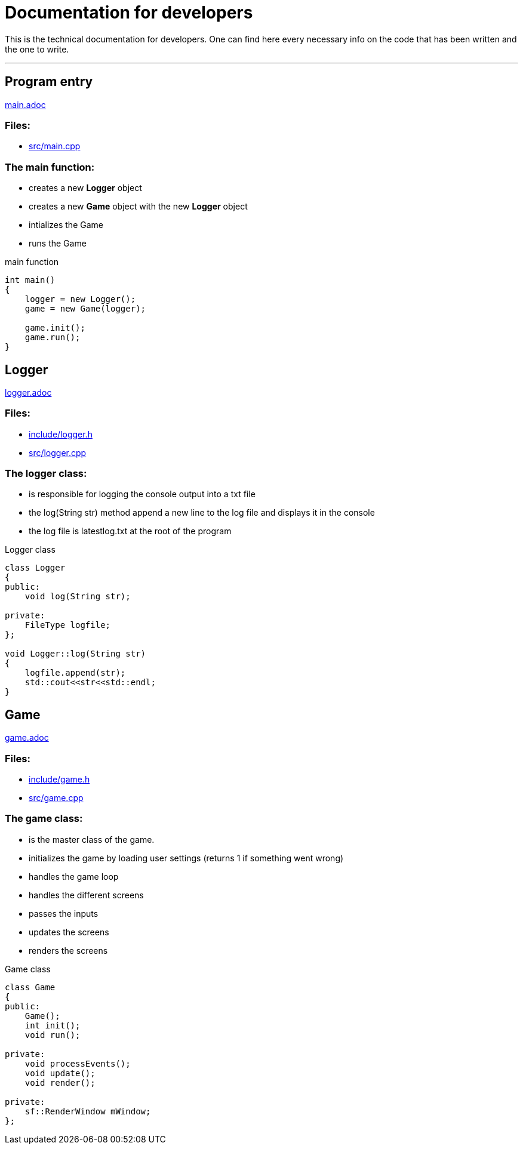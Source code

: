 :imagedir: img/

= Documentation for developers

This is the technical documentation for developers. One can find here every necessary info on the code that has been written and the one to write.

---

== Program entry

link:base/main.adoc[main.adoc]

=== Files:

* link:../src/main.cpp[src/main.cpp]

=== The main function:

* creates a new *Logger* object

* creates a new *Game* object with the new *Logger* object

* intializes the Game

* runs the Game

.main function
[source, C++]
----
int main()
{
    logger = new Logger();
    game = new Game(logger);

    game.init();
    game.run();
}
----



== Logger

link:base/logger.adoc[logger.adoc]

=== Files:

* link:../include/logger.h[include/logger.h]

* link:../src/logger.cpp[src/logger.cpp]

=== The logger class:

* is responsible for logging the console output into a txt file

* the log(String str) method append a new line to the log file and displays it in the console

* the log file is latestlog.txt at the root of the program

.Logger class
[source, C++]
----
class Logger
{
public:
    void log(String str);
    
private:
    FileType logfile;
};

void Logger::log(String str)
{
    logfile.append(str);
    std::cout<<str<<std::endl;
}
----



== Game

link:base/game.adoc[game.adoc]

=== Files:

* link:../include/game.h[include/game.h]

* link:../src/game.cpp[src/game.cpp]

=== The game class:

* is the master class of the game.

* initializes the game by loading user settings (returns 1 if something went wrong)

* handles the game loop

* handles the different screens

* passes the inputs

* updates the screens

* renders the screens

.Game class
[source, C++]
----
class Game
{
public:
    Game();
    int init();
    void run();

private:
    void processEvents();
    void update();
    void render();

private:
    sf::RenderWindow mWindow;
};
----


